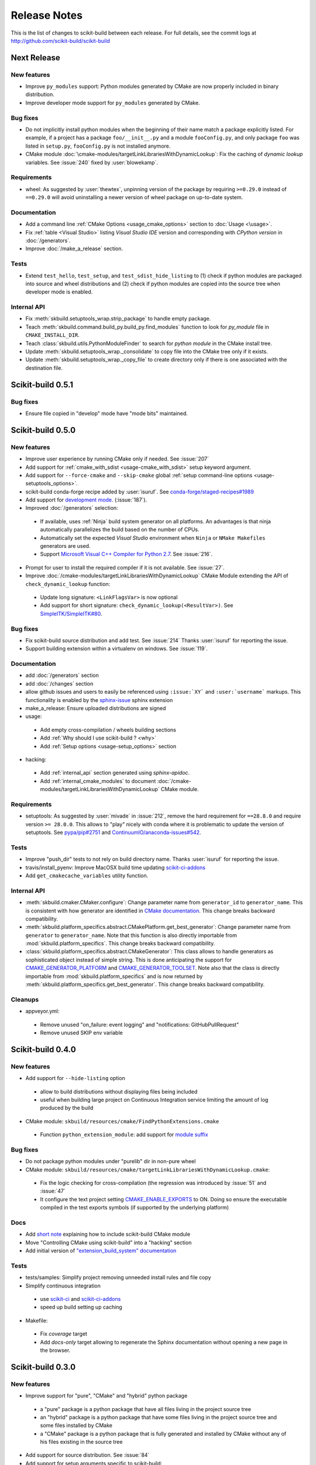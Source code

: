=============
Release Notes
=============

This is the list of changes to scikit-build between each release. For full
details, see the commit logs at http://github.com/scikit-build/scikit-build

Next Release
============

New features
------------

* Improve ``py_modules`` support: Python modules generated by CMake are now
  properly included in binary distribution.

* Improve developer mode support for ``py_modules`` generated by CMake.


Bug fixes
---------

* Do not implicitly install python modules when the beginning of their name
  match a package explicitly listed. For example, if a project has a package
  ``foo/__init__.py`` and a module ``fooConfig.py``, and only package ``foo``
  was listed in ``setup.py``, ``fooConfig.py`` is not installed anymore.

* CMake module :doc:`\cmake-modules/targetLinkLibrariesWithDynamicLookup`: Fix the
  caching of *dynamic lookup* variables. See :issue:`240` fixed by :user:`blowekamp`.

Requirements
------------

* wheel:  As suggested by :user:`thewtex`, unpinning version of the package
  by requiring ``>=0.29.0`` instead of ``==0.29.0`` will avoid uninstalling a newer
  version of wheel package on up-to-date system.

Documentation
-------------

* Add a command line :ref:`CMake Options <usage_cmake_options>` section to :doc:`Usage <\usage>`.

* Fix :ref:`table <Visual Studio>` listing *Visual Studio IDE* version and
  corresponding with *CPython version* in :doc:`/generators`.

* Improve :doc:`/make_a_release` section.

Tests
-----

* Extend ``test_hello``, ``test_setup``, and ``test_sdist_hide_listing`` to
  (1) check if python modules are packaged into source and wheel distributions
  and (2) check if python modules are copied into the source tree when developer
  mode is enabled.

Internal API
------------

* Fix :meth:`skbuild.setuptools_wrap.strip_package` to handle empty package.

* Teach :meth:`skbuild.command.build_py.build_py.find_modules` function to look
  for `py_module` file in ``CMAKE_INSTALL_DIR``.

* Teach :class:`skbuild.utils.PythonModuleFinder` to search for `python module`
  in the CMake install tree.

* Update :meth:`skbuild.setuptools_wrap._consolidate` to copy file into the CMake
  tree only if it exists.

* Update :meth:`skbuild.setuptools_wrap._copy_file` to create directory only if
  there is one associated with the destination file.

Scikit-build 0.5.1
==================

Bug fixes
---------

* Ensure file copied in "develop" mode have "mode bits" maintained.


Scikit-build 0.5.0
==================

New features
------------

* Improve user experience by running CMake only if needed. See :issue:`207`

* Add support for :ref:`cmake_with_sdist <usage-cmake_with_sdist>` setup keyword argument.

* Add support for ``--force-cmake`` and ``--skip-cmake`` global :ref:`setup command-line options <usage-setuptools_options>`.

* scikit-build conda-forge recipe added by :user:`isuruf`.
  See `conda-forge/staged-recipes#1989 <https://github.com/conda-forge/staged-recipes/pull/1989>`_

* Add support for `development mode <https://packaging.python.org/distributing/#working-in-development-mode>`_. (:issue:`187`).

* Improved :doc:`/generators` selection:

 * If available, uses :ref:`Ninja` build system generator on all platforms. An
   advantages is that ninja automatically parallelizes the build based on the number
   of CPUs.

 * Automatically set the expected `Visual Studio` environment when
   ``Ninja`` or ``NMake Makefiles`` generators are used.

 * Support `Microsoft Visual C++ Compiler for Python 2.7 <http://aka.ms/vcpython27>`_.
   See :issue:`216`.

* Prompt for user to install the required compiler if it is not available. See :issue:`27`.

* Improve :doc:`/cmake-modules/targetLinkLibrariesWithDynamicLookup`  CMake Module extending
  the API of ``check_dynamic_lookup`` function:

 * Update long signature: ``<LinkFlagsVar>`` is now optional
 * Add support for short signature: ``check_dynamic_lookup(<ResultVar>)``.
   See `SimpleITK/SimpleITK#80 <https://github.com/SimpleITK/SimpleITK/pull/80#issuecomment-267617180>`_.

Bug fixes
---------

* Fix scikit-build source distribution and add test. See :issue:`214`
  Thanks :user:`isuruf` for reporting the issue.

* Support building extension within a virtualenv on windows. See :issue:`119`.

Documentation
-------------

* add :doc:`/generators` section

* add :doc:`/changes` section

* allow github issues and users to easily be referenced using ``:issue:`XY```
  and ``:user:`username``` markups.
  This functionality is enabled by the `sphinx-issue <https://github.com/sloria/sphinx-issues>`_ sphinx extension

* make_a_release: Ensure uploaded distributions are signed

* usage:

 * Add empty cross-compilation / wheels building sections
 * Add :ref:`Why should I use scikit-build ? <why>`
 * Add :ref:`Setup options <usage-setup_options>` section

* hacking:

 * Add :ref:`internal_api` section generated using `sphinx-apidoc`.

 * Add :ref:`internal_cmake_modules` to document :doc:`/cmake-modules/targetLinkLibrariesWithDynamicLookup`
   CMake module.

Requirements
------------

* setuptools: As suggested by :user:`mivade` in :issue:`212`, remove the
  hard requirement for ``==28.8.0`` and require version ``>= 28.0.0``. This allows
  to "play" nicely with conda where it is problematic to update the version
  of setuptools. See `pypa/pip#2751 <https://github.com/pypa/pip/issues/2751>`_
  and `ContinuumIO/anaconda-issues#542 <https://github.com/ContinuumIO/anaconda-issues/issues/542>`_.

Tests
-----

* Improve "push_dir" tests to not rely on build directory name.
  Thanks :user:`isuruf` for reporting the issue.

* travis/install_pyenv: Improve MacOSX build time updating `scikit-ci-addons`_

* Add ``get_cmakecache_variables`` utility function.

.. _scikit-ci-addons: http://scikit-ci-addons.readthedocs.io

Internal API
------------

* :meth:`skbuild.cmaker.CMaker.configure`: Change parameter name from ``generator_id``
  to ``generator_name``. This is consistent with how generator are identified
  in `CMake documentation <https://cmake.org/cmake/help/v3.7/manual/cmake-generators.7.html>`_.
  This change breaks backward compatibility.

* :meth:`skbuild.platform_specifics.abstract.CMakePlatform.get_best_generator`: Change parameter name
  from ``generator`` to ``generator_name``. Note that this function is also directly importable
  from :mod:`skbuild.platform_specifics`.
  This change breaks backward compatibility.

* :class:`skbuild.platform_specifics.abstract.CMakeGenerator`: This class allows to
  handle generators as sophisticated object instead of simple string. This is done
  anticipating the support for `CMAKE_GENERATOR_PLATFORM <https://cmake.org/cmake/help/v3.7/variable/CMAKE_GENERATOR_PLATFORM.html>`_
  and `CMAKE_GENERATOR_TOOLSET <https://cmake.org/cmake/help/v3.7/variable/CMAKE_GENERATOR_TOOLSET.html>`_. Note also that the
  class is directly importable from :mod:`skbuild.platform_specifics` and is now returned
  by :meth:`skbuild.platform_specifics.get_best_generator`. This change breaks backward compatibility.


Cleanups
--------

* appveyor.yml:

 * Remove unused "on_failure: event logging" and "notifications: GitHubPullRequest"
 * Remove unused SKIP env variable


Scikit-build 0.4.0
==================

New features
------------

* Add support for ``--hide-listing`` option

 * allow to build distributions without displaying files being included

 * useful when building large project on Continuous Integration service limiting
   the amount of log produced by the build

* CMake module: ``skbuild/resources/cmake/FindPythonExtensions.cmake``

 * Function ``python_extension_module``: add support for `module suffix <https://github.com/scikit-build/scikit-build/commit/0a9b7ef>`_

Bug fixes
---------

* Do not package python modules under "purelib" dir in non-pure wheel

* CMake module: ``skbuild/resources/cmake/targetLinkLibrariesWithDynamicLookup.cmake``:

 * Fix the logic checking for cross-compilation (the regression
   was introduced by :issue:`51` and :issue:`47`

 * It configure the text project setting `CMAKE_ENABLE_EXPORTS <https://cmake.org/cmake/help/v3.6/prop_tgt/ENABLE_EXPORTS.html?highlight=enable_export>`_ to ON. Doing
   so ensure the executable compiled in the test exports symbols (if supported
   by the underlying platform)

Docs
----

* Add `short note <http://scikit-build.readthedocs.io/en/latest/cmake-modules.html>`_
  explaining how to include scikit-build CMake module
* Move "Controlling CMake using scikit-build" into a "hacking" section
* Add initial version of `"extension_build_system" documentation <http://scikit-build.readthedocs.io/en/latest/extension_build_system.html>`_

Tests
-----

* tests/samples: Simplify project removing unneeded install rules and file copy

* Simplify continuous integration

 * use `scikit-ci <http://scikit-ci.readthedocs.io/en/latest/>`_ and
   `scikit-ci-addons`_
 * speed up build setting up caching

* Makefile:

 * Fix `coverage` target
 * Add `docs-only` target allowing to regenerate the Sphinx documentation
   without opening a new page in the browser.

Scikit-build 0.3.0
==================

New features
------------

* Improve support for "pure", "CMake" and "hybrid" python package

 * a "pure" package is a python package that have all files living
   in the project source tree

 * an "hybrid" package is a python package that have some files living
   in the project source tree and some files installed by CMake

 * a "CMake" package is a python package that is fully generated and
   installed by CMake without any of his files existing in the source
   tree

* Add support for source distribution. See :issue:`84`

* Add support for setup arguments specific to scikit-build:

 * ``cmake_args``: additional option passed to CMake
 * ``cmake_install_dir``: relative directory where the CMake project being
   built should be installed
 * ``cmake_source_dir``: location of the CMake project

* Add CMake module ``FindNumPy.cmake``

* Automatically set ``package_dir`` to reasonable defaults

* Support building project without CMakeLists.txt



Bug fixes
---------

* Fix dispatch of arguments to setuptools, CMake and build tool. See :issue:`118`

* Force binary wheel generation. See :issue:`106`

* Fix support for ``py_modules`` (`6716723 <https://github.com/scikit-build/scikit-build/commit/6716723>`_)

* Do not raise error if calling "clean" command twice

Documentation
-------------

* Improvement of documentation published
  on http://scikit-build.readthedocs.io/en/latest/

* Add docstrings for most of the modules, classes and functions

Tests
-----

* Ensure each test run in a dedicated temporary directory

* Add tests to raise coverage from 70% to 91%

* Refactor CI testing infrastructure introducing CI drivers written in python
  for AppVeyor, CircleCI and TravisCI

* Switch from ``nose`` to ``py.test``

* Relocate sample projects into a dedicated
  home: https://github.com/scikit-build/scikit-build-sample-projects

Cleanups
--------

* Refactor commands introducing ``set_build_base_mixin`` and ``new_style``

* Remove unused code